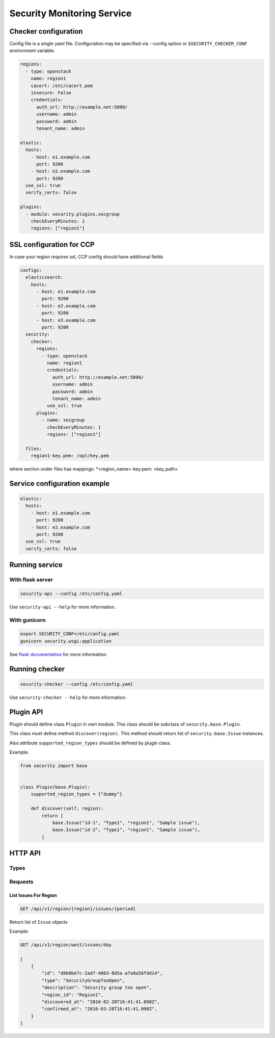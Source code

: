 Security Monitoring Service
###########################

Checker configuration
*********************

Config file is a single yaml file. Configuration may be specified via --config option or ``$SECURITY_CHECKER_CONF`` environment variable.

.. code-block::

    regions:
      - type: openstack
        name: region1
        cacert: /etc/cacert.pem
        insecure: False
        credentials:
          auth_url: http://example.net:5000/
          username: admin
          password: admin
          tenant_name: admin
          
    elastic:
      hosts:
        - host: e1.example.com
          port: 9200
        - host: e2.example.com
          port: 9200
      use_ssl: true
      verify_certs: false
      
    plugins:
      - module: security.plugins.secgroup
        checkEveryMinutes: 1
        regions: ["region1"]


SSL configuration for CCP
*************************

In case your region requires ssl, CCP config should have additional fields

.. code-block::

    configs:
      elasticsearch:
        hosts:
          - host: e1.example.com
            port: 9200
          - host: e2.example.com
            port: 9200
          - host: e3.example.com
            port: 9200
      security:
        checker:
          regions:
            - type: openstack
              name: region1
              credentials:
                auth_url: http://example.net:5000/
                username: admin
                password: admin
                tenant_name: admin
              use_ssl: true
          plugins:
            - name: secgroup
              checkEveryMinutes: 1
              regions: ["region1"]    

      files:
        region1-key.pem: /opt/key.pem

where section under files has mappings: *<region_name>-key.pem: <key_path>

Service configuration example
*****************************

.. code-block::

    elastic:
      hosts:
        - host: e1.example.com
          port: 9200
        - host: e2.example.com
          port: 9200
      use_ssl: true
      verify_certs: false

Running service
***************

With flask server
=================

.. code-block::

    security-api --config /etc/config.yaml

Use ``security-api --help`` for more information.

With gunicorn
=============

.. code-block::

    export SECURITY_CONF=/etc/config.yaml
    gunicorn security.wsgi:application

See `flask documentation <http://flask.pocoo.org/docs/0.11/deploying/wsgi-standalone/>`_ for more information.

Running checker
***************

.. code-block::

    security-checker --config /etc/config.yaml

Use ``security-checker --help`` for more information.

Plugin API
**********

Plugin should define class ``Plugin`` in own module. This class should be subclass of ``security.base.Plugin``.

This class must define method ``discover(region)``. This method should return list of ``security.base.Issue`` instances.

Also attribute ``supported_region_types`` should be defined by plugin class.

Example:

.. code-block:: python
    
    from security import base
    
    
    class Plugin(base.Plugin):
        supported_region_types = {"dummy"}
        
        def discover(self, region):
            return [
                base.Issue("id-1", "Type1", "region1", "Sample issue"),
                base.Issue("id-2", "Type1", "region1", "Sample issue"),
            ]

HTTP API
********

Types
=====

Requests
========

List Issues For Region
----------------------

.. code-block::

    GET /api/v1/region/{region}/issues/{period}

Return list of ``Issue`` objects

Example:

.. code-block::

    GET /api/v1/region/west/issues/day

    [
        {
            "id": "d8b0be7c-2ad7-4083-8d5a-a7a9a56fdd14",
            "type": "SecurityGroupTooOpen",
            "description": "Security group too open",
            "region_id": "Region1",
            "discovered_at": "2016-02-28T16:41:41.090Z",
            "confirmed_at": "2016-03-28T16:41:41.090Z",
        }     
    ]
